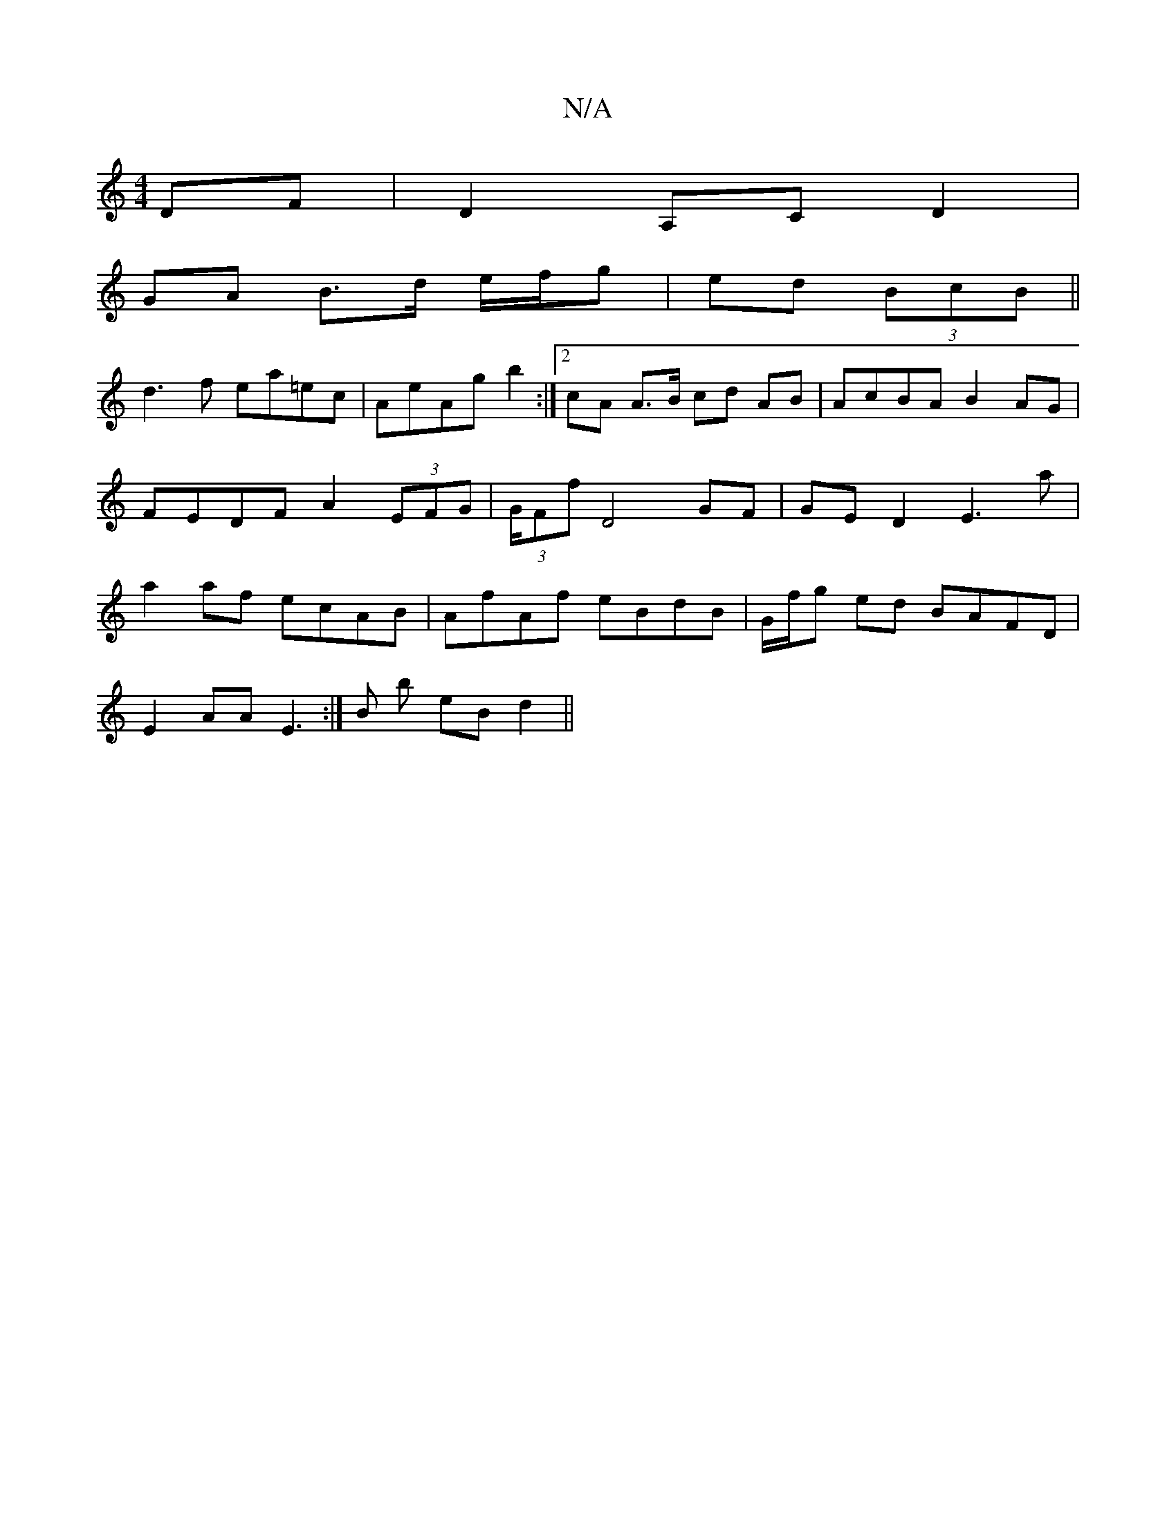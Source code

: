 X:1
T:N/A
M:4/4
R:N/A
K:Cmajor
DF | D2 A,C D2 |
GA B>d e/f/g|ed (3BcB||
d3f ea=ec|AeAg b2:|2 cA A>B cd AB | AcBA B2AG | FEDF A2 (3EFG | (3G/F#f D4 GF | GE D2 E3 a | a2af ecAB | AfAf eBdB | G/f/g ed BAFD|
E2AA E3 :|B b eB d2 ||

|: 